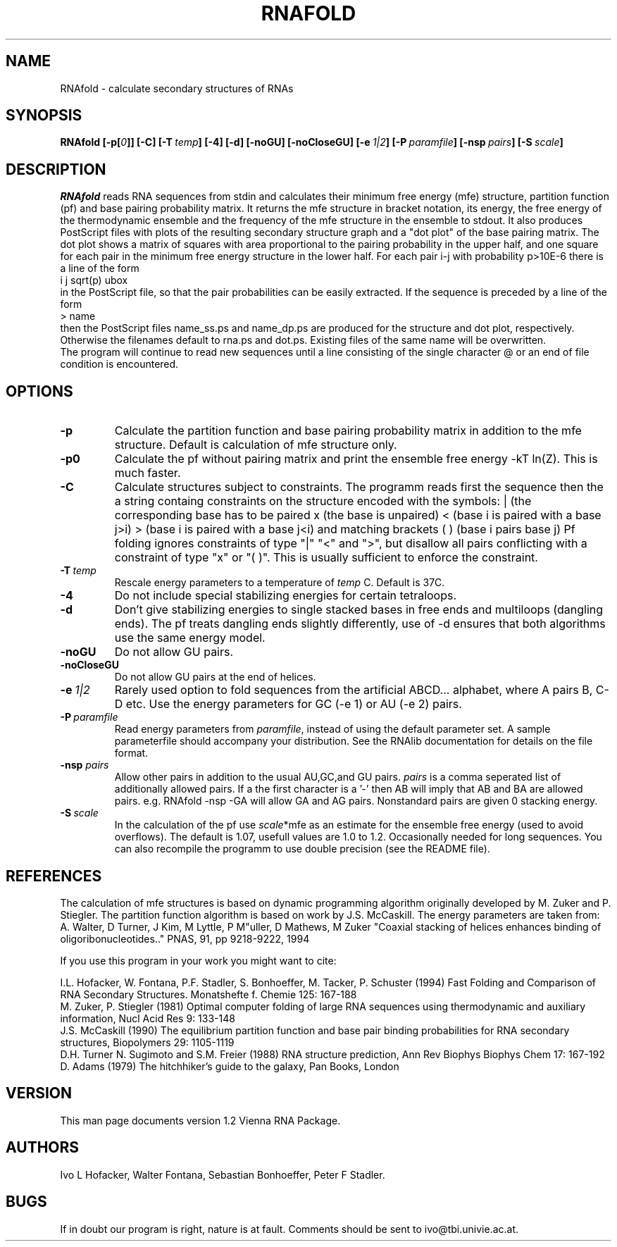.TH RNAFOLD l
.ER
.SH NAME
RNAfold \- calculate secondary structures of RNAs
.SH SYNOPSIS
\fBRNAfold [\-p[\fI0\fP]] [\-C] [\-T\ \fItemp\fP] [\-4] [\-d] [\-noGU] [\-noCloseGU] [\-e\ \fI1|2\fP] [\-P\ \fIparamfile\fP] [\-nsp\ \fIpairs\fP] [\-S\ \fIscale\fP]

.SH DESCRIPTION
.I RNAfold
reads RNA sequences from stdin and calculates their minimum free energy
(mfe) structure, partition function (pf) and base pairing probability
matrix. It returns the mfe structure in bracket notation, its energy, the
free energy of the thermodynamic ensemble and the frequency of the mfe
structure in the ensemble to stdout.  It also produces PostScript files
with plots of the resulting secondary structure graph and a "dot plot" of
the base pairing matrix.  The dot plot shows a matrix of squares with area
proportional to the pairing probability in the upper half, and one square
for each pair in the minimum free energy structure in the lower half. For
each pair i-j with probability p>10E-6 there is a line of the form
.br
i  j  sqrt(p)  ubox
.br
in the PostScript file, so that the pair probabilities can be easily
extracted. 
If the sequence is preceded by a line of the form
.br
> name
.br
then the PostScript files name_ss.ps and name_dp.ps are produced for
the structure and dot plot, respectively. Otherwise the filenames
default to rna.ps and dot.ps. Existing files of the same name will be
overwritten.
.br
The program will continue to read new sequences until a line consisting
of the single character @ or an end of file condition is encountered.
.SH OPTIONS
.TP
.B \-p
Calculate the partition function and base pairing probability matrix in
addition to the mfe structure. Default is calculation of mfe structure only.
.TP
.B \-p0
Calculate the pf without pairing matrix and print the ensemble free energy
-kT ln(Z). This is much faster.
.TP
.B \-C
Calculate structures subject to constraints. 
The programm reads first the sequence then the a string containg constraints 
on the structure encoded with the symbols:  
. (no constraint for this base)
| (the corresponding base has to be paired
x (the base is unpaired)
< (base i is paired with a base j>i)
> (base i is paired with a base j<i)
and matching brackets ( ) (base i pairs base j)
Pf folding ignores constraints of type "|" "<" and ">", but disallow all
pairs conflicting with a constraint of type "x" or "( )". This is usually
sufficient to enforce the constraint.
.TP
.B \-T\ \fItemp\fP
Rescale energy parameters to a temperature of \fItemp\fP C. Default is 37C.
.TP
.B \-4
Do not include special stabilizing energies for certain tetraloops.
.TP
.B \-d
Don't give stabilizing energies to single stacked bases in free ends and 
multiloops (dangling ends). The pf treats dangling ends slightly differently,
use of -d ensures that both algorithms use the same energy model.
.TP
.B \-noGU
Do not allow GU pairs.
.TP
.B \-noCloseGU
Do not allow GU pairs at the end of helices.
.TP
.B \-e\ \fI1|2\fP
Rarely used option to fold sequences from the artificial ABCD... alphabet,
where A pairs B, C-D etc.  Use the energy parameters for GC (-e 1) or AU
(-e 2) pairs.
.TP
.B \-P\ \fIparamfile\fP
Read energy parameters from \fIparamfile\fP, instead of using the default
parameter set. A sample parameterfile should accompany your distribution.
See the RNAlib documentation for details on the file format.
.TP
.B \-nsp  \fIpairs\fP
Allow other pairs in addition to the usual AU,GC,and GU pairs. \fIpairs\fP 
is a comma seperated list of additionally allowed pairs. If a the first 
character is a '-' then AB will imply that AB and BA are allowed pairs.
e.g. RNAfold -nsp -GA  will allow GA and AG pairs. Nonstandard pairs are 
given 0 stacking energy.
.TP
.B \-S\ \fIscale\fP
In the calculation of the pf use \fIscale\fP*mfe as an estimate for the
ensemble free energy (used to avoid overflows). The default is 1.07,
usefull values are 1.0 to 1.2. Occasionally needed for long sequences.
You can also recompile the programm to use double precision (see the README
file). 

.SH REFERENCES
The calculation of mfe structures is based on dynamic
programming algorithm originally developed by M. Zuker and P. Stiegler.
The partition function algorithm is based on work by J.S. McCaskill.
The energy parameters are taken from:
.br
A. Walter, D Turner, J Kim, M Lyttle, P M"uller, D Mathews, M Zuker
"Coaxial stacking of helices enhances binding of oligoribonucleotides.."
PNAS, 91, pp 9218-9222, 1994
.PP
If you use this program in your work you might want to cite:
.PP
I.L. Hofacker, W. Fontana, P.F. Stadler, S. Bonhoeffer, M. Tacker, P. Schuster 
(1994)
Fast Folding and Comparison of RNA Secondary Structures.
Monatshefte f. Chemie 125: 167-188
.br
M. Zuker, P. Stiegler (1981) Optimal computer folding of large RNA
sequences using thermodynamic and auxiliary information, Nucl Acid Res
9: 133-148
.br
J.S. McCaskill (1990) The equilibrium partition function and base pair
binding probabilities for RNA secondary structures, Biopolymers 29: 1105-1119
.br
D.H. Turner N. Sugimoto and S.M. Freier (1988) RNA structure
prediction, Ann Rev Biophys Biophys Chem 17: 167-192
.br
D. Adams (1979) The hitchhiker's guide to the galaxy, Pan Books, London
.SH VERSION
This man page documents version 1.2 Vienna RNA Package.
.SH AUTHORS
Ivo L Hofacker, Walter Fontana, Sebastian Bonhoeffer, Peter F Stadler.
.SH BUGS
If in doubt our program is right, nature is at fault.
Comments should be sent to ivo@tbi.univie.ac.at.
